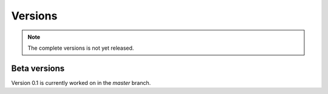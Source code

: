 Versions
========

.. note:: 
  
  The complete versions is not yet released.

Beta versions
-------------
Version 0.1 is currently worked on in the `master` branch.